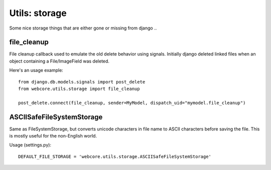 
.. |webcore| replace:: Webcore

.. _utils_storage:


Utils: storage
==============

Some nice storage things that are either gone or missing from django ..


file_cleanup
------------

File cleanup callback used to emulate the old delete behavior using signals. Initially django deleted linked files when an object containing a File/ImageField was deleted.

Here's an usage example::

    from django.db.models.signals import post_delete
    from webcore.utils.storage import file_cleanup

    post_delete.connect(file_cleanup, sender=MyModel, dispatch_uid="mymodel.file_cleanup")


ASCIISafeFileSystemStorage
--------------------------

Same as FileSystemStorage, but converts unicode characters in file name to ASCII characters before saving the file. This is mostly useful for the non-English world.

Usage (settings.py)::

    DEFAULT_FILE_STORAGE = 'webcore.utils.storage.ASCIISafeFileSystemStorage'
